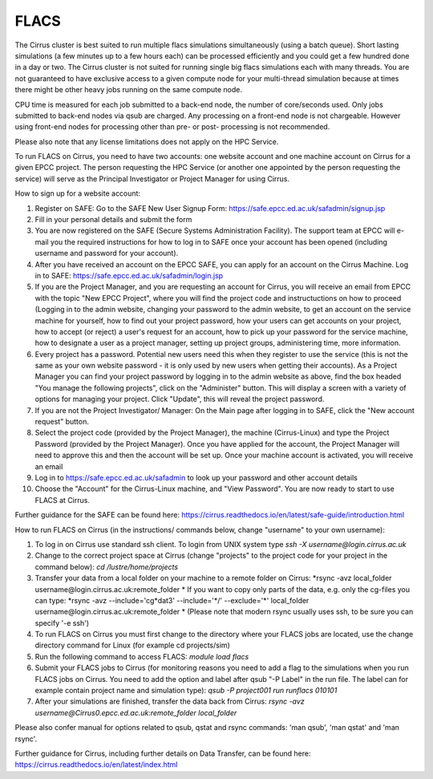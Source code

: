 FLACS
=====

The Cirrus cluster is best suited to run multiple flacs simulations
simultaneously (using a batch queue). Short lasting simulations (a few
minutes up to a few hours each) can be processed efficiently and you
could get a few hundred done in a day or two. The Cirrus cluster is not
suited for running single big flacs simulations each with many threads.
You are not guaranteed to have exclusive access to a given compute node
for your multi-thread simulation because at times there might be other
heavy jobs running on the same compute node.

CPU time is measured for each job submitted to a back-end node, the
number of core/seconds used. Only jobs submitted to back-end nodes via
qsub are charged. Any processing on a front-end node is not chargeable.
However using front-end nodes for processing other than pre- or post-
processing is not recommended.

Please also note that any license limitations does not apply on the HPC
Service.

To run FLACS on Cirrus, you need to have two accounts: one website account
and one machine account on Cirrus for a given EPCC project. The person
requesting the HPC Service (or another one appointed by the person
requesting the service) will serve as the Principal Investigator or
Project Manager for using Cirrus.

How to sign up for a website account:

#. Register on SAFE: Go to the SAFE New User Signup Form: https://safe.epcc.ed.ac.uk/safadmin/signup.jsp
#. Fill in your personal details and submit the form
#. You are now registered on the SAFE (Secure Systems Administration
   Facility). The support team at EPCC will e-mail you the required
   instructions for how to log in to SAFE once your account has been
   opened (including username and password for your account).
#. After you have received an account on the EPCC SAFE, you can apply
   for an account on the Cirrus Machine. Log in to SAFE:
   https://safe.epcc.ed.ac.uk/safadmin/login.jsp

#. If you are the Project Manager, and you are requesting an account for
   Cirrus, you will receive an email from EPCC with the topic "New EPCC
   Project", where you will find the project code and instructuctions on
   how to proceed (Logging in to the admin website, changing your
   password to the admin website, to get an account on the service
   machine for yourself, how to find out your project password, how your
   users can get accounts on your project, how to accept (or reject) a
   user's request for an account, how to pick up your password for the
   service machine, how to designate a user as a project manager,
   setting up project groups, administering time, more information.

#. Every project has a password. Potential new users need this when they
   register to use the service (this is not the same as your own website
   password - it is only used by new users when getting their accounts).
   As a Project Manager you can find your project password by logging in
   to the admin website as above, find the box headed "You manage the
   following projects", click on the "Administer" button. This will
   display a screen with a variety of options for managing your project.
   Click "Update", this will reveal the project password.

#. If you are not the Project Investigator/ Manager: On the Main page
   after logging in to SAFE, click the "New account request" button.

#. Select the project code (provided by the Project Manager), the
   machine (Cirrus-Linux) and type the Project Password (provided by the
   Project Manager). Once you have applied for the account, the Project
   Manager will need to approve this and then the account will be set
   up. Once your machine account is activated, you will receive an email
#. Log in to https://safe.epcc.ed.ac.uk/safadmin to look up your
   password and other account details
#. Choose the "Account" for the Cirrus-Linux machine, and "View Password".
   You are now ready to start to use FLACS at Cirrus.
   
Further guidance for the SAFE can be found here: https://cirrus.readthedocs.io/en/latest/safe-guide/introduction.html

How to run FLACS on Cirrus (in the instructions/ commands below, change
"username" to your own username):

#. To log in on Cirrus use standard ssh client. To login from UNIX system type
   *ssh -X username@login.cirrus.ac.uk*
#. Change to the correct project space at Cirrus (change "projects" to the
   project code for your project in the command below):
   *cd /lustre/home/projects*
#. Transfer your data from a local folder on your machine to a remote
   folder on Cirrus:  
   *rsync -avz local\_folder username\@login.cirrus.ac.uk:remote\_folder *
   If you want to copy only parts of the data, e.g. only the cg-files
   you can type:
   *rsync -avz --include='cg\*dat3' --include='\*/' --exclude='\*'
   local\_folder username\@login.cirrus.ac.uk:remote\_folder *
   (Please note that modern rsync usually uses ssh, to be sure you can
   specify '-e ssh')
#. To run FLACS on Cirrus you must first change to the directory where
   your FLACS jobs are located, use the change directory command for
   Linux (for example cd projects/sim)
#. Run the following command to access FLACS: *module load flacs*
#. Submit your FLACS jobs to Cirrus (for monitoring reasons you need to
   add a flag to the simulations when you run FLACS jobs on Cirrus. You
   need to add the option and label after qsub "-P Label" in the run
   file. The label can for example contain project name and simulation
   type):
   *qsub -P project001 run runflacs 010101*
#. After your simulations are finished, transfer the data back from Cirrus:
   *rsync -avz username@Cirrus0.epcc.ed.ac.uk:remote\_folder local\_folder*

Please also confer manual for options related to qsub, qstat and rsync
commands: 'man qsub', 'man qstat' and 'man rsync'.

Further guidance for Cirrus, including further details on Data Transfer, can be found here: https://cirrus.readthedocs.io/en/latest/index.html
